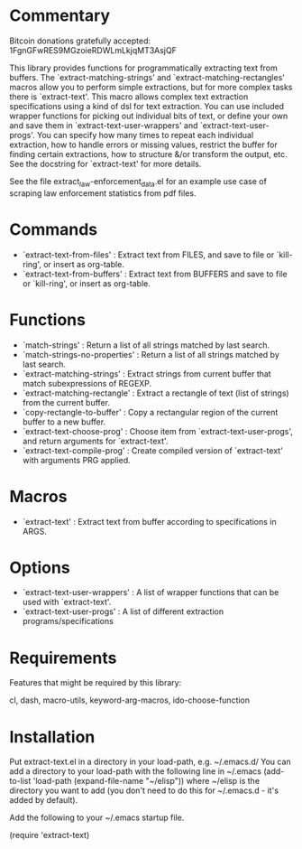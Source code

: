 * Commentary

Bitcoin donations gratefully accepted: 1FgnGFwRES9MGzoieRDWLmLkjqMT3AsjQF

This library provides functions for programmatically extracting text from buffers.
The `extract-matching-strings' and `extract-matching-rectangles' macros allow you to perform
simple extractions, but for more complex tasks there is `extract-text'.
This macro allows complex text extraction specifications using a kind of dsl for text extraction.
You can use included wrapper functions for picking out individual bits of text, or define your own
and save them in `extract-text-user-wrappers' and `extract-text-user-progs'.
You can specify how many times to repeat each individual extraction, how to handle errors or missing values,
restrict the buffer for finding certain extractions, how to structure &/or transform the output, etc.
See the docstring for `extract-text' for more details.

See the file extract_law-enforcement_data.el for an example use case of scraping law enforcement statistics from pdf files.
* Commands
 - `extract-text-from-files' : Extract text from FILES, and save to file or `kill-ring', or insert as org-table.
 - `extract-text-from-buffers' : Extract text from BUFFERS and save to file or `kill-ring', or insert as org-table.
* Functions
 - `match-strings' : Return a list of all strings matched by last search.
 - `match-strings-no-properties' : Return a list of all strings matched by last search.
 - `extract-matching-strings' : Extract strings from current buffer that match subexpressions of REGEXP.
 - `extract-matching-rectangle' : Extract a rectangle of text (list of strings) from the current buffer.
 - `copy-rectangle-to-buffer' : Copy a rectangular region of the current buffer to a new buffer.
 - `extract-text-choose-prog' : Choose item from `extract-text-user-progs', and return arguments for `extract-text'.
 - `extract-text-compile-prog' : Create compiled version of `extract-text' with arguments PRG applied.
* Macros
 - `extract-text' : Extract text from buffer according to specifications in ARGS.
* Options
 - `extract-text-user-wrappers' : A list of wrapper functions that can be used with `extract-text'.
 - `extract-text-user-progs' : A list of different extraction programs/specifications
* Requirements
Features that might be required by this library:

cl, dash, macro-utils, keyword-arg-macros, ido-choose-function

* Installation

Put extract-text.el in a directory in your load-path, e.g. ~/.emacs.d/
You can add a directory to your load-path with the following line in ~/.emacs
(add-to-list 'load-path (expand-file-name "~/elisp"))
where ~/elisp is the directory you want to add 
(you don't need to do this for ~/.emacs.d - it's added by default).

Add the following to your ~/.emacs startup file.

(require 'extract-text)


